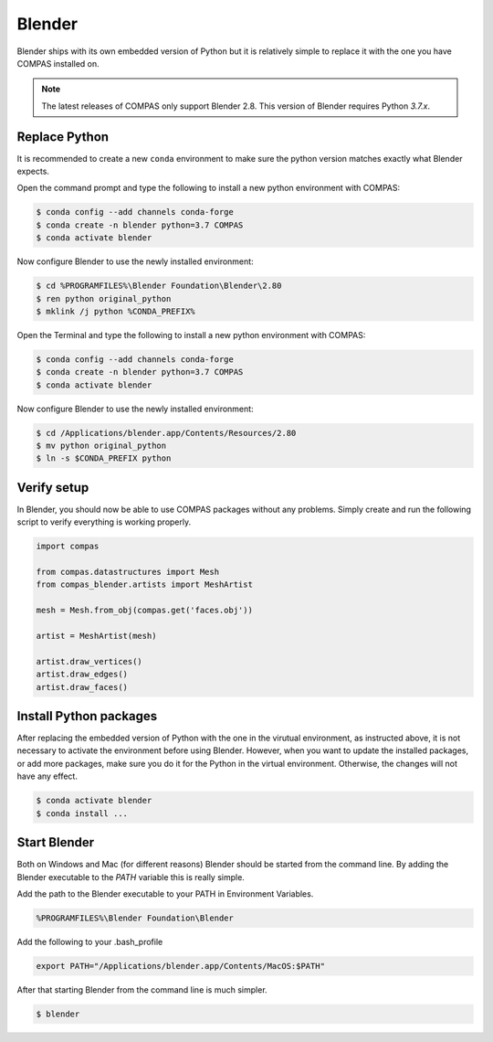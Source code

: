 ********************************************************************************
Blender
********************************************************************************

Blender ships with its own embedded version of Python but it is relatively
simple to replace it with the one you have COMPAS installed on.

.. note::

    The latest releases of COMPAS only support Blender 2.8. This version of Blender
    requires Python `3.7.x`.


Replace Python
==============

It is recommended to create a new ``conda`` environment to make sure the python
version matches exactly what Blender expects.

.. raw:: html

    <div class="card">
        <div class="card-header">
            <ul class="nav nav-tabs card-header-tabs">
                <li class="nav-item">
                    <a class="nav-link active" data-toggle="tab" href="#replace_python_windows">Windows</a>
                </li>
                <li class="nav-item">
                    <a class="nav-link" data-toggle="tab" href="#replace_python_osx">OSX</a>
                </li>
            </ul>
        </div>
        <div class="card-body">
            <div class="tab-content">

.. raw:: html

    <div class="tab-pane active" id="replace_python_windows">

Open the command prompt and type the following to install a new python
environment with COMPAS:

.. code-block:: bash

    $ conda config --add channels conda-forge
    $ conda create -n blender python=3.7 COMPAS
    $ conda activate blender

Now configure Blender to use the newly installed environment:

.. code-block:: bash

    $ cd %PROGRAMFILES%\Blender Foundation\Blender\2.80
    $ ren python original_python
    $ mklink /j python %CONDA_PREFIX%

.. raw:: html

    </div>
    <div class="tab-pane" id="replace_python_osx">

Open the Terminal and type the following to install a new python
environment with COMPAS:

.. code-block:: bash

    $ conda config --add channels conda-forge
    $ conda create -n blender python=3.7 COMPAS
    $ conda activate blender

Now configure Blender to use the newly installed environment:

.. code-block:: bash

    $ cd /Applications/blender.app/Contents/Resources/2.80
    $ mv python original_python
    $ ln -s $CONDA_PREFIX python

.. raw:: html

    </div>

.. raw:: html

    </div>
    </div>
    </div>


Verify setup
============

In Blender, you should now be able to use COMPAS packages without any problems.
Simply create and run the following script to verify everything is working properly.

.. code-block:: python

    import compas

    from compas.datastructures import Mesh
    from compas_blender.artists import MeshArtist

    mesh = Mesh.from_obj(compas.get('faces.obj'))

    artist = MeshArtist(mesh)

    artist.draw_vertices()
    artist.draw_edges()
    artist.draw_faces()


.. figure:: /_images/blender_verify.png
     :figclass: figure
     :class: figure-img img-fluid


Install Python packages
=======================

After replacing the embedded version of Python with the one in the virutual
environment, as instructed above, it is not necessary to activate the environment
before using Blender. However, when you want to update the installed packages,
or add more packages, make sure you do it for the Python in the virtual environment.
Otherwise, the changes will not have any effect.

.. code-block:: bash

    $ conda activate blender
    $ conda install ...


Start Blender
=============

Both on Windows and Mac (for different reasons) Blender should be started from the command line.
By adding the Blender executable to the `PATH` variable this is really simple.

.. raw:: html

    <div class="card">
        <div class="card-header">
            <ul class="nav nav-tabs card-header-tabs">
                <li class="nav-item">
                    <a class="nav-link active" data-toggle="tab" href="#blender_start_windows">Windows</a>
                </li>
                <li class="nav-item">
                    <a class="nav-link" data-toggle="tab" href="#blender_start_osx">OSX</a>
                </li>
            </ul>
        </div>
        <div class="card-body">
            <div class="tab-content">

.. raw:: html

    <div class="tab-pane active" id="blender_start_windows">

Add the path to the Blender executable to your PATH in Environment Variables.

.. code-block::

    %PROGRAMFILES%\Blender Foundation\Blender

.. raw:: html

    </div>
    <div class="tab-pane" id="blender_start_osx">

Add the following to your .bash_profile

.. code-block:: bash

    export PATH="/Applications/blender.app/Contents/MacOS:$PATH"

.. raw:: html

    </div>

.. raw:: html

    </div>
    </div>
    </div>

After that starting Blender from the command line is much simpler.

.. code-block:: bash

    $ blender
